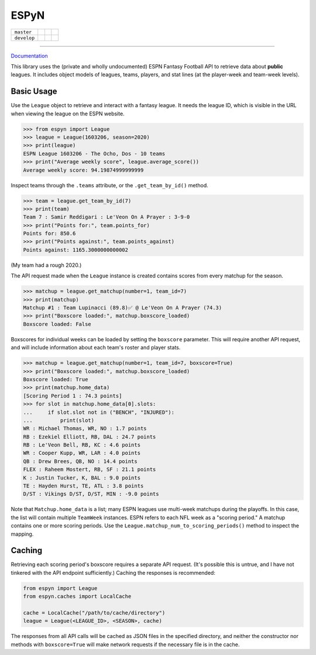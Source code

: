 ESPyN
=====

.. |ci-master| image:: https://github.com/reddigari/ESPyN/actions/workflows/ci.yml/badge.svg?branch=master
   :target: https://github.com/reddigari/ESPyN/actions?query=branch%3Amaster
   :alt: CI status (master)

.. |ci-develop| image:: https://github.com/reddigari/ESPyN/actions/workflows/ci.yml/badge.svg?branch=develop
   :target: https://github.com/reddigari/ESPyN/actions?query=branch%3Adevelop
   :alt: CI status (develop)

.. |cov-master| image:: https://reddigari-github-badges.s3.amazonaws.com/espyn-coverage-master.svg
   :alt: Coverage (master)

.. |cov-develop| image:: https://reddigari-github-badges.s3.amazonaws.com/espyn-coverage-develop.svg
   :alt: Coverage (develop)

.. |docs-stable| image:: https://readthedocs.org/projects/espyn-api/badge/?version=stable
   :target: https://espyn-api.readthedocs.io/en/stable/
   :alt: Documentation (stable)

.. |docs-latest| image:: https://readthedocs.org/projects/espyn-api/badge/?version=latest
   :target: https://espyn-api.readthedocs.io/en/latest/
   :alt: Documentation (latest)

+-------------+--------------+---------------+---------------+
| ``master``  + |ci-master|  + |cov-master|  + |docs-stable| |
+-------------+--------------+---------------+---------------+
| ``develop`` + |ci-develop| + |cov-develop| + |docs-latest| |
+-------------+--------------+---------------+---------------+

----

Documentation_

This library uses the (private and wholly undocumented) ESPN Fantasy Football
API to retrieve data about **public** leagues. It includes object models of
leagues, teams, players, and stat lines (at the player-week and team-week
levels).

.. _Documentation: https://espyn-api.readthedocs.io/


Basic Usage
-----------

Use the ``League`` object to retrieve and interact with a fantasy league.
It needs the league ID, which is visible in the URL when viewing
the league on the ESPN website.

>>> from espyn import League
>>> league = League(1603206, season=2020)
>>> print(league)
ESPN League 1603206 - The Ocho, Dos - 10 teams
>>> print("Average weekly score", league.average_score())
Average weekly score: 94.19874999999999


Inspect teams through the ``.teams`` attribute, or the ``.get_team_by_id()`` method.

>>> team = league.get_team_by_id(7)
>>> print(team)
Team 7 : Samir Reddigari : Le'Veon On A Prayer : 3-9-0
>>> print("Points for:", team.points_for)
Points for: 850.6
>>> print("Points against:", team.points_against)
Points against: 1165.3000000000002


(My team had a rough 2020.)

The API request made when the ``League`` instance is created contains scores from
every matchup for the season.

>>> matchup = league.get_matchup(number=1, team_id=7)
>>> print(matchup)
Matchup #1 : Team Lupinacci (89.8)✅ @ Le'Veon On A Prayer (74.3)
>>> print("Boxscore loaded:", matchup.boxscore_loaded)
Boxscore loaded: False


Boxscores for individual weeks can be loaded by setting the ``boxscore``
parameter. This will require another API request, and will include information
about each team's roster and player stats.


>>> matchup = league.get_matchup(number=1, team_id=7, boxscore=True)
>>> print("Boxscore loaded:", matchup.boxscore_loaded)
Boxscore loaded: True
>>> print(matchup.home_data)
[Scoring Period 1 : 74.3 points]
>>> for slot in matchup.home_data[0].slots:
...     if slot.slot not in ("BENCH", "INJURED"):
...         print(slot)
WR : Michael Thomas, WR, NO : 1.7 points
RB : Ezekiel Elliott, RB, DAL : 24.7 points
RB : Le'Veon Bell, RB, KC : 4.6 points
WR : Cooper Kupp, WR, LAR : 4.0 points
QB : Drew Brees, QB, NO : 14.4 points
FLEX : Raheem Mostert, RB, SF : 21.1 points
K : Justin Tucker, K, BAL : 9.0 points
TE : Hayden Hurst, TE, ATL : 3.8 points
D/ST : Vikings D/ST, D/ST, MIN : -9.0 points


Note that ``Matchup.home_data`` is a list; many ESPN leagues use multi-week
matchups during the playoffs. In this case, the list will contain
multiple ``TeamWeek`` instances. ESPN refers to each NFL week as a "scoring period."
A matchup contains one or more scoring periods. Use the
``League.matchup_num_to_scoring_periods()`` method to inspect the mapping.

Caching
-------

Retrieving each scoring period's boxscore requires a separate API request. (It's
possible this is untrue, and I have not tinkered with the API endpoint sufficiently.)
Caching the responses is recommended:

.. code-block:: Python

   from espyn import League
   from espyn.caches import LocalCache

   cache = LocalCache("/path/to/cache/directory")
   league = League(<LEAGUE_ID>, <SEASON>, cache)

The responses from all API calls will be cached as JSON files in the specified
directory, and neither the constructor nor methods with ``boxscore=True`` will
make network requests if the necessary file is in the cache.
